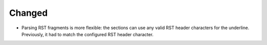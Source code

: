 .. A new scriv changelog fragment.
..
.. Uncomment the header that is right (remove the leading dots).
..
.. Removed
.. .......
..
.. - A bullet item for the Removed category.
..
.. Added
.. .....
..
.. - A bullet item for the Added category.

Changed
.......

- Parsing RST fragments is more flexible: the sections can use any valid RST
  header characters for the underline.  Previously, it had to match the
  configured RST header character.

.. Deprecated
.. ..........
..
.. - A bullet item for the Deprecated category.
..
.. Fixed
.. .....
..
.. - A bullet item for the Fixed category.
..
.. Security
.. ........
..
.. - A bullet item for the Security category.
..
